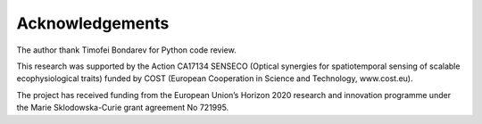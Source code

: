 Acknowledgements
=================

The author thank Timofei Bondarev for Python code review.

This research was supported by the Action CA17134 SENSECO (Optical synergies for spatiotemporal sensing of scalable ecophysiological traits) funded by COST (European Cooperation in Science and Technology, www.cost.eu).

The project has received funding from the European Union’s Horizon 2020 research and innovation programme under the Marie Sklodowska-Curie grant agreement No 721995.
